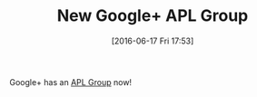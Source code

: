 #+BLOG: wisdomandwonder
#+POSTID: 10290
#+DATE: [2016-06-17 Fri 17:53]
#+OPTIONS: toc:nil num:nil todo:nil pri:nil tags:nil ^:nil
#+CATEGORY: Article
#+TAGS: APL, Array programming, Programming Language
#+TITLE: New Google+ APL Group

Google+ has an [[https://plus.google.com/u/0/communities/103512884580581067929?cfem=1][APL Group]] now!
